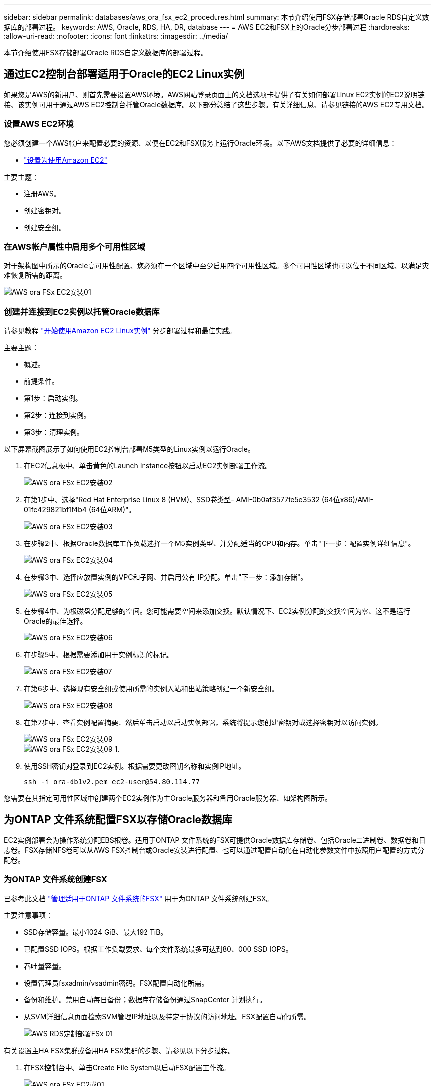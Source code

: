 ---
sidebar: sidebar 
permalink: databases/aws_ora_fsx_ec2_procedures.html 
summary: 本节介绍使用FSX存储部署Oracle RDS自定义数据库的部署过程。 
keywords: AWS, Oracle, RDS, HA, DR, database 
---
= AWS EC2和FSX上的Oracle分步部署过程
:hardbreaks:
:allow-uri-read: 
:nofooter: 
:icons: font
:linkattrs: 
:imagesdir: ../media/


[role="lead"]
本节介绍使用FSX存储部署Oracle RDS自定义数据库的部署过程。



== 通过EC2控制台部署适用于Oracle的EC2 Linux实例

如果您是AWS的新用户、则首先需要设置AWS环境。AWS网站登录页面上的文档选项卡提供了有关如何部署Linux EC2实例的EC2说明链接、该实例可用于通过AWS EC2控制台托管Oracle数据库。以下部分总结了这些步骤。有关详细信息、请参见链接的AWS EC2专用文档。



=== 设置AWS EC2环境

您必须创建一个AWS帐户来配置必要的资源、以便在EC2和FSX服务上运行Oracle环境。以下AWS文档提供了必要的详细信息：

* link:https://docs.aws.amazon.com/AWSEC2/latest/UserGuide/get-set-up-for-amazon-ec2.html["设置为使用Amazon EC2"^]


主要主题：

* 注册AWS。
* 创建密钥对。
* 创建安全组。




=== 在AWS帐户属性中启用多个可用性区域

对于架构图中所示的Oracle高可用性配置、您必须在一个区域中至少启用四个可用性区域。多个可用性区域也可以位于不同区域、以满足灾难恢复所需的距离。

image::aws_ora_fsx_ec2_inst_01.PNG[AWS ora FSx EC2安装01]



=== 创建并连接到EC2实例以托管Oracle数据库

请参见教程 link:https://docs.aws.amazon.com/AWSEC2/latest/UserGuide/EC2_GetStarted.html["开始使用Amazon EC2 Linux实例"^] 分步部署过程和最佳实践。

主要主题：

* 概述。
* 前提条件。
* 第1步：启动实例。
* 第2步：连接到实例。
* 第3步：清理实例。


以下屏幕截图展示了如何使用EC2控制台部署M5类型的Linux实例以运行Oracle。

. 在EC2信息板中、单击黄色的Launch Instance按钮以启动EC2实例部署工作流。
+
image::aws_ora_fsx_ec2_inst_02.PNG[AWS ora FSx EC2安装02]

. 在第1步中、选择"Red Hat Enterprise Linux 8 (HVM)、SSD卷类型- AMI-0b0af3577fe5e3532 (64位x86)/AMI-01fc429821bf1f4b4 (64位ARM)"。
+
image::aws_ora_fsx_ec2_inst_03.PNG[AWS ora FSx EC2安装03]

. 在步骤2中、根据Oracle数据库工作负载选择一个M5实例类型、并分配适当的CPU和内存。单击"下一步：配置实例详细信息"。
+
image::aws_ora_fsx_ec2_inst_04.PNG[AWS ora FSx EC2安装04]

. 在步骤3中、选择应放置实例的VPC和子网、并启用公有 IP分配。单击"下一步：添加存储"。
+
image::aws_ora_fsx_ec2_inst_05.PNG[AWS ora FSx EC2安装05]

. 在步骤4中、为根磁盘分配足够的空间。您可能需要空间来添加交换。默认情况下、EC2实例分配的交换空间为零、这不是运行Oracle的最佳选择。
+
image::aws_ora_fsx_ec2_inst_06.PNG[AWS ora FSx EC2安装06]

. 在步骤5中、根据需要添加用于实例标识的标记。
+
image::aws_ora_fsx_ec2_inst_07.PNG[AWS ora FSx EC2安装07]

. 在第6步中、选择现有安全组或使用所需的实例入站和出站策略创建一个新安全组。
+
image::aws_ora_fsx_ec2_inst_08.PNG[AWS ora FSx EC2安装08]

. 在第7步中、查看实例配置摘要、然后单击启动以启动实例部署。系统将提示您创建密钥对或选择密钥对以访问实例。
+
image::aws_ora_fsx_ec2_inst_09.PNG[AWS ora FSx EC2安装09]

+
image::aws_ora_fsx_ec2_inst_09_1.PNG[AWS ora FSx EC2安装09 1.]

. 使用SSH密钥对登录到EC2实例。根据需要更改密钥名称和实例IP地址。
+
[source, cli]
----
ssh -i ora-db1v2.pem ec2-user@54.80.114.77
----


您需要在其指定可用性区域中创建两个EC2实例作为主Oracle服务器和备用Oracle服务器、如架构图所示。



== 为ONTAP 文件系统配置FSX以存储Oracle数据库

EC2实例部署会为操作系统分配EBS根卷。适用于ONTAP 文件系统的FSX可提供Oracle数据库存储卷、包括Oracle二进制卷、数据卷和日志卷。FSX存储NFS卷可以从AWS FSX控制台或Oracle安装进行配置、也可以通过配置自动化在自动化参数文件中按照用户配置的方式分配卷。



=== 为ONTAP 文件系统创建FSX

已参考此文档 https://docs.aws.amazon.com/fsx/latest/ONTAPGuide/managing-file-systems.html["管理适用于ONTAP 文件系统的FSX"^] 用于为ONTAP 文件系统创建FSX。

主要注意事项：

* SSD存储容量。最小1024 GiB、最大192 TiB。
* 已配置SSD IOPS。根据工作负载要求、每个文件系统最多可达到80、000 SSD IOPS。
* 吞吐量容量。
* 设置管理员fsxadmin/vsadmin密码。FSX配置自动化所需。
* 备份和维护。禁用自动每日备份；数据库存储备份通过SnapCenter 计划执行。
* 从SVM详细信息页面检索SVM管理IP地址以及特定于协议的访问地址。FSX配置自动化所需。
+
image::aws_rds_custom_deploy_fsx_01.PNG[AWS RDS定制部署FSx 01]



有关设置主HA FSX集群或备用HA FSX集群的步骤、请参见以下分步过程。

. 在FSX控制台中、单击Create File System以启动FSX配置工作流。
+
image::aws_ora_fsx_ec2_stor_01.PNG[AWS ora FSx EC2或01]

. 选择适用于NetApp ONTAP 的Amazon FSX。然后单击下一步。
+
image::aws_ora_fsx_ec2_stor_02.PNG[AWS ora FSx EC2或02]

. 选择标准创建、然后在文件系统详细信息中将文件系统命名为Multi-AZ HA。根据您的数据库工作负载、选择自动或用户配置的IOPS、最高可达80、000 SSD IOPS。FSX存储在后端提供高达2 TiB的NVMe缓存、可提供更高的测量IOPS。
+
image::aws_ora_fsx_ec2_stor_03.PNG[AWS ora FSx EC2或03]

. 在网络和安全部分中、选择VPC、安全组和子网。应在部署FSX之前创建这些卷。根据FSX集群的角色(主或备用)、将FSX存储节点置于相应的分区中。
+
image::aws_ora_fsx_ec2_stor_04.PNG[AWS ora FSx EC2或04]

. 在安全性和加密部分中、接受默认值、然后输入fsxadmin密码。
+
image::aws_ora_fsx_ec2_stor_05.PNG[AWS ora FSx EC2或05]

. 输入SVM名称和vsadmin密码。
+
image::aws_ora_fsx_ec2_stor_06.PNG[AWS ora FSx EC2或06]

. 将卷配置留空；此时不需要创建卷。
+
image::aws_ora_fsx_ec2_stor_07.PNG[AWS ora FSx EC2或07]

. 查看摘要页面、然后单击创建文件系统以完成FSX文件系统配置。
+
image::aws_ora_fsx_ec2_stor_08.PNG[AWS ora FSx EC2或08]





=== 为Oracle数据库配置数据库卷

请参见 link:https://docs.aws.amazon.com/fsx/latest/ONTAPGuide/managing-volumes.html["管理ONTAP 卷的FSX—创建卷"^] 了解详细信息。

主要注意事项：

* 适当调整数据库卷的大小。
* 为性能配置禁用容量池分层策略。
* 为NFS存储卷启用Oracle DNFS。
* 为iSCSI存储卷设置多路径。




==== 从FSX控制台创建数据库卷

在AWS FSX控制台中、您可以为Oracle数据库文件存储创建三个卷：一个用于Oracle二进制文件、一个用于Oracle数据、一个用于Oracle日志。请确保卷命名与Oracle主机名(在自动化工具包中的hosts文件中定义)匹配、以便正确识别。在此示例中、我们使用db1作为EC2 Oracle主机名、而不是使用典型的基于IP地址的主机名作为EC2实例。

image::aws_ora_fsx_ec2_stor_09.PNG[AWS ora FSx EC2或09]

image::aws_ora_fsx_ec2_stor_10.PNG[AWS ora FSx EC2或10.]

image::aws_ora_fsx_ec2_stor_11.PNG[AWS ora FSx EC2或11.]


NOTE: FSX控制台当前不支持创建iSCSI LUN。对于适用于Oracle的iSCSI LUN部署、可以通过NetApp自动化工具包中的自动化for ONTAP 来创建卷和LUN。



== 在具有FSX数据库卷的EC2实例上安装和配置Oracle

NetApp自动化团队提供了一个自动化套件、用于根据最佳实践在EC2实例上运行Oracle安装和配置。当前版本的自动化套件支持采用默认RU修补程序19.8的基于NFS的Oracle 19c。如果需要、可以轻松地对该自动化套件进行调整、以支持其他RU修补程序。



=== 准备Ansible控制器以运行自动化

请按照"<<创建并连接到EC2实例以托管Oracle数据库>>"以配置一个小型EC2 Linux实例以运行Ansible控制器。与使用RedHat相比、使用2vCPU和8G RAM的Amazon Linux T2.large应该足以满足要求。



=== 检索NetApp Oracle部署自动化工具包

以EC2-user身份登录到步骤1中配置的EC2 Ansible控制器实例、然后从EC2-user主目录执行`git clone`命令克隆自动化代码的副本。

[source, cli]
----
git clone https://github.com/NetApp-Automation/na_oracle19c_deploy.git
----
[source, cli]
----
git clone https://github.com/NetApp-Automation/na_rds_fsx_oranfs_config.git
----


=== 使用自动化工具包执行自动化Oracle 19c部署

请参见以下详细说明 link:cli_automation.html["CLI 部署 Oracle 19c 数据库"^] 使用CLI自动化部署Oracle 19c。执行攻略手册时的命令语法略有变化、因为您使用的是SSH密钥对、而不是主机访问身份验证的密码。以下列表概括介绍了相关内容：

. 默认情况下、EC2实例使用SSH密钥对进行访问身份验证。从Ansible控制器自动化根目录`/home/EC2-user/na_oracle19c_deploy`和`/home/EC2-user/na_RDS_FSx_oranfs_config`中、为在步骤中部署的Oracle主机创建SSH密钥`accesstkey.pem`的副本"<<创建并连接到EC2实例以托管Oracle数据库>>。 "
. 以EC2-user身份登录到EC2实例数据库主机、然后安装python3库。
+
[source, cli]
----
sudo yum install python3
----
. 从根磁盘驱动器创建16G交换空间。默认情况下、EC2实例创建的交换空间为零。请按照以下AWS文档操作： link:https://aws.amazon.com/premiumsupport/knowledge-center/ec2-memory-swap-file/["如何使用交换文件分配内存以用作Amazon EC2实例中的交换空间？"^]。
. 返回到Ansible控制器(`cd /home/EC2-user/na_RDS_FSx_oranfs_config`)、并根据相应要求和`linux_config`标记执行克隆前攻略手册。
+
[source, cli]
----
ansible-playbook -i hosts rds_preclone_config.yml -u ec2-user --private-key accesststkey.pem -e @vars/fsx_vars.yml -t requirements_config
----
+
[source, cli]
----
ansible-playbook -i hosts rds_preclone_config.yml -u ec2-user --private-key accesststkey.pem -e @vars/fsx_vars.yml -t linux_config
----
. 切换到`/home/EC2-user/na_oracle19c_deploy-master`目录、阅读README文件、并使用相关全局参数填充全局`vars.yml`文件。
. 使用`host_vars`目录中的相关参数填充`host_name.yml`文件。
. 执行适用于Linux的攻略手册、并在系统提示输入vsadmin密码时按Enter键。
+
[source, cli]
----
ansible-playbook -i hosts all_playbook.yml -u ec2-user --private-key accesststkey.pem -t linux_config -e @vars/vars.yml
----
. 执行适用于Oracle的攻略手册、并在系统提示您输入vsadmin密码时按Enter键。
+
[source, cli]
----
ansible-playbook -i hosts all_playbook.yml -u ec2-user --private-key accesststkey.pem -t oracle_config -e @vars/vars.yml
----


如果需要、将SSH密钥文件上的权限位更改为400。将Oracle主机(`host_vars`文件中的`Ansible主机`) IP地址更改为EC2实例公有 地址。



== 在主FSX HA集群和备用FSX HA集群之间设置SnapMirror

为了实现高可用性和灾难恢复、您可以在主FSX存储集群和备用FSX存储集群之间设置SnapMirror复制。与其他云存储服务不同、FSX支持用户按所需频率和复制吞吐量控制和管理存储复制。此外、它还允许用户在不影响可用性的情况下测试HA/DR。

以下步骤显示了如何在主FSX存储集群和备用FSX存储集群之间设置复制。

. 设置主集群对等和备用集群对等。以fsxadmin用户身份登录到主集群、然后执行以下命令。此对等创建过程会在主集群和备用集群上执行create命令。将`standby-cluster_name`替换为适用于您的环境的名称。
+
[source, cli]
----
cluster peer create -peer-addrs standby_cluster_name,inter_cluster_ip_address -username fsxadmin -initial-allowed-vserver-peers *
----
. 在主集群和备用集群之间设置SVM对等关系。以vsadmin用户身份登录到主集群、然后执行以下命令。将`primary_vserver_name`、`standby-vserver_name`、`standby-cluster_name`替换为适用于您环境的名称。
+
[source, cli]
----
vserver peer create -vserver primary_vserver_name -peer-vserver standby_vserver_name -peer-cluster standby_cluster_name -applications snapmirror
----
. 验证集群和SVM对等项是否设置正确。
+
image::aws_ora_fsx_ec2_stor_14.PNG[AWS ora FSx EC2或14.]

. 在备用FSX集群上为主FSX集群上的每个源卷创建目标NFS卷。根据您的环境需要替换卷名称。
+
[source, cli]
----
vol create -volume dr_db1_bin -aggregate aggr1 -size 50G -state online -policy default -type DP
----
+
[source, cli]
----
vol create -volume dr_db1_data -aggregate aggr1 -size 500G -state online -policy default -type DP
----
+
[source, cli]
----
vol create -volume dr_db1_log -aggregate aggr1 -size 250G -state online -policy default -type DP
----
. 如果使用iSCSI协议进行数据访问、则还可以为Oracle二进制文件、Oracle数据和Oracle日志创建iSCSI卷和LUN。在卷中为快照留出大约10%的可用空间。
+
[source, cli]
----
vol create -volume dr_db1_bin -aggregate aggr1 -size 50G -state online -policy default -unix-permissions ---rwxr-xr-x -type RW
----
+
[source, cli]
----
lun create -path /vol/dr_db1_bin/dr_db1_bin_01 -size 45G -ostype linux
----
+
[source, cli]
----
vol create -volume dr_db1_data -aggregate aggr1 -size 500G -state online -policy default -unix-permissions ---rwxr-xr-x -type RW
----
+
[source, cli]
----
lun create -path /vol/dr_db1_data/dr_db1_data_01 -size 100G -ostype linux
----
+
[source, cli]
----
lun create -path /vol/dr_db1_data/dr_db1_data_02 -size 100G -ostype linux
----
+
[source, cli]
----
lun create -path /vol/dr_db1_data/dr_db1_data_03 -size 100G -ostype linux
----
+
[source, cli]
----
lun create -path /vol/dr_db1_data/dr_db1_data_04 -size 100G -ostype linux
----
+
vol create -volume dr_db1_log -aggregate aggr1 -size 250G -state online -policy default -unix-permissions -rwxr-x -type rw

+
[source, cli]
----
lun create -path /vol/dr_db1_log/dr_db1_log_01 -size 45G -ostype linux
----
+
[source, cli]
----
lun create -path /vol/dr_db1_log/dr_db1_log_02 -size 45G -ostype linux
----
+
[source, cli]
----
lun create -path /vol/dr_db1_log/dr_db1_log_03 -size 45G -ostype linux
----
+
[source, cli]
----
lun create -path /vol/dr_db1_log/dr_db1_log_04 -size 45G -ostype linux
----
. 对于iSCSI LUN、使用二进制LUN作为示例、为每个LUN的Oracle主机启动程序创建映射。将igroup替换为适合您环境的名称、并增加每个附加LUN的lun-id。
+
[source, cli]
----
lun mapping create -path /vol/dr_db1_bin/dr_db1_bin_01 -igroup ip-10-0-1-136 -lun-id 0
----
+
[source, cli]
----
lun mapping create -path /vol/dr_db1_data/dr_db1_data_01 -igroup ip-10-0-1-136 -lun-id 1
----
. 在主数据库卷和备用数据库卷之间创建SnapMirror关系。替换您的环境的相应SVM名称
+
[source, cli]
----
snapmirror create -source-path svm_FSxOraSource:db1_bin -destination-path svm_FSxOraTarget:dr_db1_bin -vserver svm_FSxOraTarget -throttle unlimited -identity-preserve false -policy MirrorAllSnapshots -type DP
----
+
[source, cli]
----
snapmirror create -source-path svm_FSxOraSource:db1_data -destination-path svm_FSxOraTarget:dr_db1_data -vserver svm_FSxOraTarget -throttle unlimited -identity-preserve false -policy MirrorAllSnapshots -type DP
----
+
[source, cli]
----
snapmirror create -source-path svm_FSxOraSource:db1_log -destination-path svm_FSxOraTarget:dr_db1_log -vserver svm_FSxOraTarget -throttle unlimited -identity-preserve false -policy MirrorAllSnapshots -type DP
----


可以使用适用于NFS数据库卷的NetApp自动化工具包自动设置此SnapMirror。该工具包可从NetApp公有 GitHub站点下载。

[source, cli]
----
git clone https://github.com/NetApp-Automation/na_ora_hadr_failover_resync.git
----
在尝试进行设置和故障转移测试之前、请仔细阅读自述文件中的说明。


NOTE: 将Oracle二进制文件从主集群复制到备用集群可能会涉及Oracle许可证。有关说明、请联系您的Oracle许可证代表。另一种方法是在恢复和故障转移时安装和配置Oracle。



== SnapCenter 部署



=== SnapCenter 安装

请遵循 link:https://docs.netapp.com/ocsc-41/index.jsp?topic=%2Fcom.netapp.doc.ocsc-isg%2FGUID-D3F2FBA8-8EE7-4820-A445-BC1E5C0AF374.html["安装SnapCenter 服务器"^] 安装SnapCenter 服务器。本文档介绍如何安装独立的SnapCenter 服务器。SaaS版本的SnapCenter 正在进行测试审核、不久将推出。如果需要、请咨询NetApp代表以了解可用性。



=== 为EC2 Oracle主机配置SnapCenter 插件

. 自动安装SnapCenter 后、以安装SnapCenter 服务器的Window主机的管理用户身份登录到SnapCenter。
+
image::aws_rds_custom_deploy_snp_01.PNG[AWS RDS自定义部署SNP 01]

. 从左侧菜单中、单击设置、然后单击凭据和新建、为SnapCenter 插件安装添加EC2-user凭据。
+
image::aws_rds_custom_deploy_snp_02.PNG[AWS RDS自定义部署SNP 02]

. 通过编辑EC2实例主机上的`/etc/ssh/sshd_config`文件、重置EC2-user密码并启用密码SSH身份验证。
. 验证是否已选中"Use sudo privileges"复选框。您只需在上一步中重置EC2-user密码即可。
+
image::aws_rds_custom_deploy_snp_03.PNG[AWS RDS自定义部署SNP 03]

. 将SnapCenter 服务器名称和IP地址添加到EC2实例主机文件以进行名称解析。
+
[listing]
----
[ec2-user@ip-10-0-0-151 ~]$ sudo vi /etc/hosts
[ec2-user@ip-10-0-0-151 ~]$ cat /etc/hosts
127.0.0.1   localhost localhost.localdomain localhost4 localhost4.localdomain4
::1         localhost localhost.localdomain localhost6 localhost6.localdomain6
10.0.1.233  rdscustomvalsc.rdscustomval.com rdscustomvalsc
----
. 在SnapCenter 服务器Windows主机上、将EC2实例主机IP地址添加到Windows主机文件`C：\Windows\System32\drivers\etc\hosts`。
+
[listing]
----
10.0.0.151		ip-10-0-0-151.ec2.internal
----
. 在左侧菜单中、选择主机>受管主机、然后单击添加将EC2实例主机添加到SnapCenter。
+
image::aws_rds_custom_deploy_snp_04.PNG[AWS RDS自定义部署SNP 04]

+
检查Oracle数据库、然后在提交之前、单击更多选项。

+
image::aws_rds_custom_deploy_snp_05.PNG[AWS RDS自定义部署SNP 05]

+
选中跳过预安装检查。确认跳过预安装检查、然后在保存后单击提交。

+
image::aws_rds_custom_deploy_snp_06.PNG[AWS RDS自定义部署SNP 06]

+
系统将提示您确认指纹、然后单击确认并提交。

+
image::aws_rds_custom_deploy_snp_07.PNG[AWS RDS自定义部署SNP 07]

+
成功配置插件后、受管主机的整体状态将显示为正在运行。

+
image::aws_rds_custom_deploy_snp_08.PNG[AWS RDS自定义部署SNP 08]





=== 配置Oracle数据库的备份策略

请参见本节 link:hybrid_dbops_snapcenter_getting_started_onprem.html#7-setup-database-backup-policy-in-snapcenter["在 SnapCenter 中设置数据库备份策略"^] 有关配置Oracle数据库备份策略的详细信息。

通常、您需要为完整快照Oracle数据库备份创建一个策略、并为Oracle归档日志唯一快照备份创建一个策略。


NOTE: 您可以在备份策略中启用Oracle归档日志修剪、以控制日志归档空间。如果需要复制到HA或DR的备用位置、请选中"选择二级复制选项"中的"创建本地Snapshot副本后更新SnapMirror"。



=== 配置Oracle数据库备份和计划

SnapCenter 中的数据库备份可由用户配置、可以单独设置、也可以作为资源组中的组进行设置。备份间隔取决于RTO和RPO目标。NetApp建议您每隔几小时运行一次完整的数据库备份、并以10到15分钟等较高的频率对日志备份进行归档、以实现快速恢复。

请参阅的Oracle部分 link:hybrid_dbops_snapcenter_getting_started_onprem.html#8-implement-backup-policy-to-protect-database["实施备份策略以保护数据库"^] 有关实施一节中创建的备份策略的详细分步过程 <<配置Oracle数据库的备份策略>> 和用于备份作业计划。

下图举例说明了为备份Oracle数据库而设置的资源组。

image::aws_rds_custom_deploy_snp_09.PNG[AWS RDS自定义部署SNP 09]
